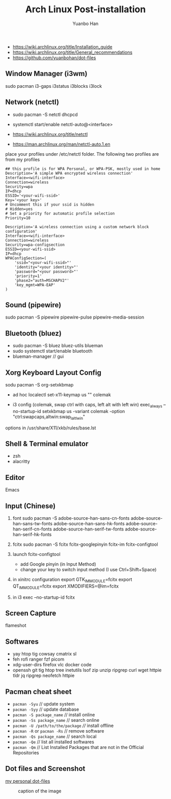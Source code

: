 #+TITLE: Arch Linux Post-installation
#+AUTHOR: Yuanbo Han
#+EMAIL: yuanbo.han@gmail.com
#+OPTIONS: toc:2

- https://wiki.archlinux.org/title/Installation_guide
- https://wiki.archlinux.org/title/General_recommendations
- https://github.com/yuanbohan/dot-files

** Window Manager (i3wm)

sudo pacman i3-gaps i3status i3blocks i3lock

** Network (netctl)

- sudo pacman -S netctl dhcpcd
- systemctl start/enable netctl-auto@<interface>

- https://wiki.archlinux.org/title/netctl
- https://man.archlinux.org/man/netctl-auto.1.en

place your profiles under /etc/netctl folder. The following two profiles are from my profiles

#+begin_src shell
  ## this profile is for WPA Personal, or WPA-PSK, mostly used in home
  Description='A simple WPA encrypted wireless connection'
  Interface=<wifi-interface>
  Connection=wireless
  Security=wpa
  IP=dhcp
  ESSID='<your-wifi-ssid>'
  Key='<your key>'
  # Uncomment this if your ssid is hidden
  # Hidden=yes
  # Set a priority for automatic profile selection
  Priority=10
#+end_src

#+begin_src shell
  Description='A wireless connection using a custom network block configuration'
  Interface=<wifi-interface>
  Connection=wireless
  Security=wpa-configsection
  ESSID=<your-wifi-ssid>
  IP=dhcp
  WPAConfigSection=(
      'ssid="<your-wifi-ssid>"'
      'identity="<your identity>"'
      'password="<your password>"'
      'priority=1'
      'phase2="auth=MSCHAPV2"'
      'key_mgmt=WPA-EAP'
  )
#+end_src

** Sound (pipewire)

sudo pacman -S pipewire pipewire-pulse pipewire-media-session

** Bluetooth (bluez)

- sudo pacman -S bluez bluez-utils blueman
- sudo systemctl start/enable bluetooth
- blueman-manager // gui

** Xorg Keyboard Layout Config

sodu pacman -S org-setxkbmap

- ad hoc
  localectl set-x11-keymap us "" colemak

- i3 config (colemak, swap ctrl with caps, left alt with left win)
  exec_always --no-startup-id setxkbmap us -variant colemak -option "ctrl:swapcaps,altwin:swap_lalt_lwin"

options in /usr/share/X11/xkb/rules/base.lst

** Shell & Terminal emulator

- zsh
- alacritty

** Editor

Emacs

** Input (Chinese)

1. font
   sudo pacman -S adobe-source-han-sans-cn-fonts adobe-source-han-sans-tw-fonts adobe-source-han-sans-hk-fonts adobe-source-han-serif-cn-fonts adobe-source-han-serif-tw-fonts adobe-source-han-serif-hk-fonts

2. fcitx
   sudo pacman -S fcitx fcitx-googlepinyin fcitx-im fcitx-configtool

3. launch fcitx-configtool
   - add Google pinyin (in Input Method)
   - change your key to switch input method (I use Ctrl+Shift+Space)

4. in xinitrc configuration
   export GTK_IM_MODULE=fcitx
   export QT_IM_MODULE=fcitx
   export XMODIFIERS=@im=fcitx
5. in i3
   exec --no-startup-id fcitx

** Screen Capture

flameshot

** Softwares

- yay htop tig cowsay cmatrix sl
- feh rofi ranger fzf picom
- xdg-user-dirs firefox vlc docker code
- openssh git tig htop tree inetutils lsof zip unzip ripgrep curl wget httpie tldr jq ripgrep neofetch httpie

** Pacman cheat sheet

- ~pacman -Syu~ // update system
- ~pacman -Syy~ // update database
- ~pacman -S package_name~ // install online
- ~pacman -Ss package_name~ // search online
- ~pacman -U /path/to/the/package~ //// install offline
- ~pacman -R~ or ~pacman -Rs~ // remove software
- ~pacman -Qs package_name~ // search local
- ~pacman -Qe~ // list all installed softwares
- ~pacman -Qm~ // List Installed Packages that are not in the Official Repositories

** Dot files and Screenshot

[[https://github.com/yuanbohan/dot-files][my personal dot-files]]

#+caption: caption of the image
[[file:https://github.com/yuanbohan/dot-files/blob/master/screenshot.png]]
